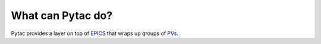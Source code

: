 What can Pytac do?
------------------

Pytac provides a layer on top of `EPICS`_
that wraps up groups of `PVs`_.


.. _EPICS:
    http://www.aps.anl.gov/epics/

.. _PVs:
    https://ics-web.sns.ornl.gov/kasemir/train_2006/1_3_CA_Overview.pdf
